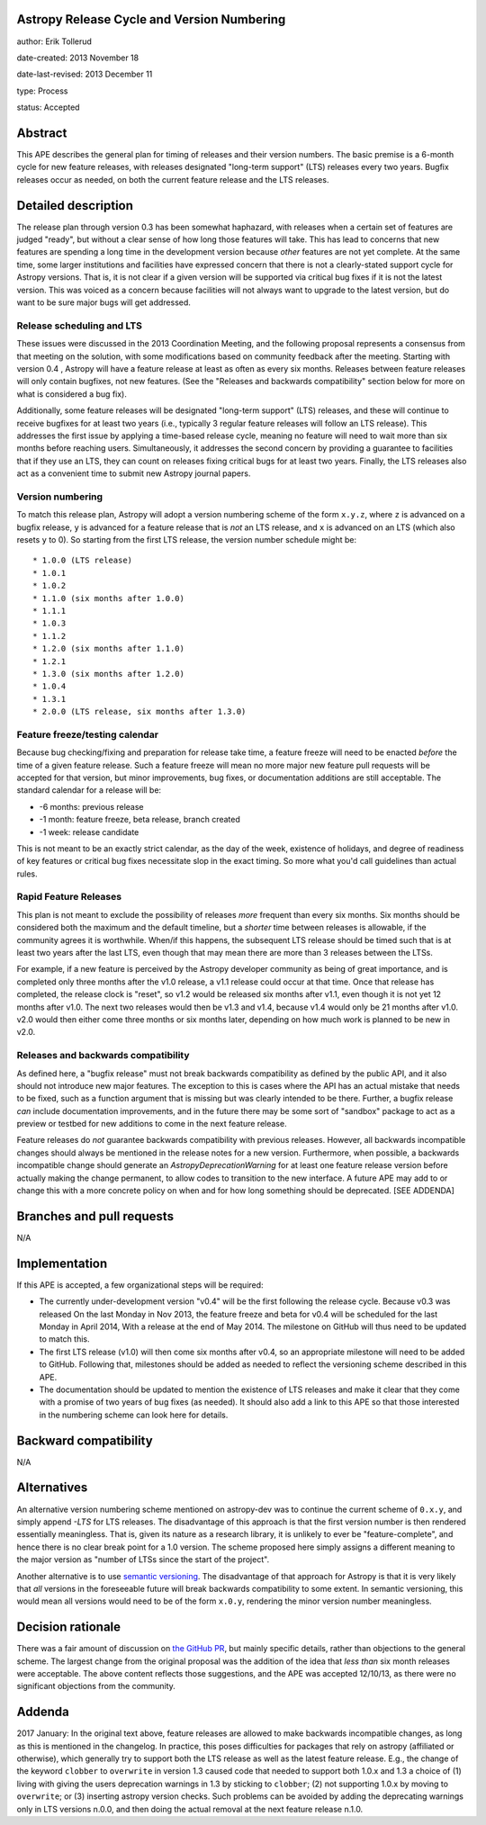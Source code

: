 Astropy Release Cycle and Version Numbering
-------------------------------------------

author: Erik Tollerud

date-created: 2013 November 18

date-last-revised: 2013 December 11

type: Process

status: Accepted


Abstract
--------

This APE describes the general plan for timing of releases and their version
numbers.  The basic premise is a 6-month cycle for new feature releases, with
releases designated "long-term support" (LTS) releases every two years.  Bugfix
releases occur as needed, on both the current feature release and the LTS
releases.


Detailed description
--------------------

The release plan through version 0.3 has been somewhat haphazard, with releases
when a certain set of features are judged "ready", but without a clear sense of
how long those features will take.  This has lead to concerns that new features
are spending a long time in the development version because *other* features are
not yet complete.  At the same time, some larger institutions and facilities
have expressed concern that there is not a clearly-stated support cycle for
Astropy versions.  That is, it is not clear if a given version will be supported
via critical bug fixes if it is not the latest version.  This was voiced as a
concern because facilities will not always want to upgrade to the latest
version, but do want to be sure major bugs will get addressed.

Release scheduling and LTS
^^^^^^^^^^^^^^^^^^^^^^^^^^

These issues were discussed in the 2013 Coordination Meeting, and the following
proposal represents a consensus from that meeting on the solution, with some
modifications based on community feedback after the meeting.  Starting with
version 0.4 , Astropy will have a feature release at least as often as every six
months.  Releases between feature releases will only contain bugfixes, not new
features. (See the "Releases and backwards compatibility" section below for more
on what is considered a bug fix).

Additionally, some feature releases will be designated "long-term support" (LTS)
releases, and these will continue to receive bugfixes for at least two years
(i.e., typically 3 regular feature releases will follow an LTS release).  This
addresses the first issue by applying a time-based release cycle, meaning no
feature will need to wait more than six months before reaching users.
Simultaneously, it addresses the second concern by providing a guarantee to
facilities that if they use an LTS, they can count on releases fixing critical
bugs for at least two years.  Finally, the LTS releases also act as a convenient
time to submit new Astropy journal papers.

Version numbering
^^^^^^^^^^^^^^^^^

To match this release plan, Astropy will adopt a version numbering scheme of the
form ``x.y.z``, where ``z`` is advanced on a bugfix release, ``y`` is advanced
for a feature release that is *not* an LTS release, and ``x`` is advanced on an
LTS (which also resets ``y`` to 0).  So starting from the first LTS release, the
version number schedule might be::

* 1.0.0 (LTS release)
* 1.0.1
* 1.0.2
* 1.1.0 (six months after 1.0.0)
* 1.1.1
* 1.0.3
* 1.1.2
* 1.2.0 (six months after 1.1.0)
* 1.2.1
* 1.3.0 (six months after 1.2.0)
* 1.0.4
* 1.3.1
* 2.0.0 (LTS release, six months after 1.3.0)

Feature freeze/testing calendar
^^^^^^^^^^^^^^^^^^^^^^^^^^^^^^^

Because bug checking/fixing and preparation for release take time, a feature
freeze will need to be enacted *before* the time of a given feature release.
Such a feature freeze will mean no more major new feature pull requests will be
accepted for that version, but minor improvements, bug fixes, or documentation
additions are still acceptable.  The standard calendar for a release will be:

* -6 months: previous release
* -1 month: feature freeze, beta release, branch created
* -1 week: release candidate

This is not meant to be an exactly strict calendar, as the day of the week,
existence of holidays, and degree of readiness of key features or critical bug
fixes necessitate slop in the exact timing.  So more what you'd call guidelines
than actual rules.

Rapid Feature Releases
^^^^^^^^^^^^^^^^^^^^^^

This plan is not meant to exclude the possibility of releases *more* frequent
than every six months.  Six months should be considered both the maximum and the
default timeline, but a *shorter* time between releases is allowable, if the
community agrees it is worthwhile. When/if this happens, the subsequent LTS
release should be timed such that is at least two years after the last LTS, even
though that may mean there are more than 3 releases between the LTSs.

For example, if a new feature is perceived by the Astropy developer community as
being of great importance, and is completed only three months after the v1.0
release, a v1.1 release could occur at that time.  Once that release has
completed, the release clock is "reset", so v1.2 would be released six months
after v1.1, even though it is not yet 12 months after v1.0. The next two
releases would then be v1.3 and v1.4, because v1.4 would only be 21 months after
v1.0. v2.0 would then either come three months or six months later, depending on
how much work is planned to be new in v2.0.

Releases and backwards compatibility
^^^^^^^^^^^^^^^^^^^^^^^^^^^^^^^^^^^^

As defined here, a "bugfix release" must not break backwards compatibility as
defined by the public API, and it also should not introduce new major features.
The exception to this is cases where the API has an actual mistake that needs to
be fixed, such as a function argument that is missing but was clearly intended
to be there. Further, a bugfix release *can* include documentation improvements,
and in the future there may be some sort of "sandbox" package to act as a
preview or testbed for new additions to come in the next feature release.

Feature releases do *not* guarantee backwards compatibility with previous
releases.  However, all backwards incompatible changes should always be
mentioned in the release notes for a new version.  Furthermore, when possible, a
backwards incompatible change should generate an `AstropyDeprecationWarning` for
at least one feature release version before actually making the change
permanent, to allow codes to transition to the new interface. A future APE may
add to or change this with a more concrete policy on when and for how long
something should be deprecated. [SEE ADDENDA]


Branches and pull requests
--------------------------

N/A


Implementation
--------------

If this APE is accepted, a few organizational steps will be required:

* The currently under-development version "v0.4" will be the first following
  the release cycle.  Because v0.3 was released On the last Monday in Nov 2013,
  the feature freeze and beta for v0.4 will be scheduled for the last Monday in
  April 2014, With a release at the end of May 2014.  The milestone on GitHub
  will thus need to be updated to match this.
* The first LTS release (v1.0) will then come six months after v0.4, so an
  appropriate milestone will need to be added to GitHub.  Following that,
  milestones should be added as needed to reflect the versioning scheme
  described in this APE.
* The documentation should be updated to mention the existence of LTS releases
  and make it clear that they come with a promise of two years of bug fixes (as
  needed). It should also add a link to this APE so that those interested in the
  numbering scheme can look here for details.


Backward compatibility
----------------------

N/A


Alternatives
------------

An alternative version numbering scheme mentioned on astropy-dev was to continue
the current scheme of ``0.x.y``, and simply append `-LTS` for LTS releases. The
disadvantage of this approach is that the first version number is then rendered
essentially meaningless.  That is, given its nature as a research library, it is
unlikely to ever be "feature-complete", and hence there is no clear break point
for a 1.0 version.  The scheme proposed here simply assigns a different meaning
to the major version as "number of LTSs since the start of the project".

Another alternative is to use `semantic versioning <http://semver.org/>`_. The
disadvantage of that approach for Astropy is that it is very likely that *all*
versions in the foreseeable future will break backwards compatibility to some
extent.  In semantic versioning, this would mean all versions would need to be
of the form ``x.0.y``, rendering the minor version number meaningless.


Decision rationale
------------------

There was a fair amount of discussion on  `the GitHub PR
<https://github.com/astropy/astropy-APEs/pull/2>`_, but mainly specific details,
rather than objections to the general scheme.  The largest change from the
original proposal was the addition of the idea that *less than* six month
releases were acceptable. The above content reflects those suggestions, and the
APE was accepted 12/10/13, as there were no significant objections from the
community.

Addenda
-------

2017 January: In the original text above, feature releases are allowed to make
backwards incompatible changes, as long as this is mentioned in the changelog.
In practice, this poses difficulties for packages that rely on astropy 
(affiliated or otherwise), which generally try to support both the LTS release
as well as the latest feature release. E.g., the change of the keyword
``clobber`` to ``overwrite`` in version 1.3 caused code that needed to support
both 1.0.x and 1.3 a choice of (1) living with giving the users deprecation
warnings in 1.3 by sticking to ``clobber``; (2) not supporting 1.0.x by moving
to ``overwrite``; or (3) inserting astropy version checks. Such problems can
be avoided by adding the deprecating warnings only in LTS versions n.0.0, and
then doing the actual removal at the next feature release n.1.0.
